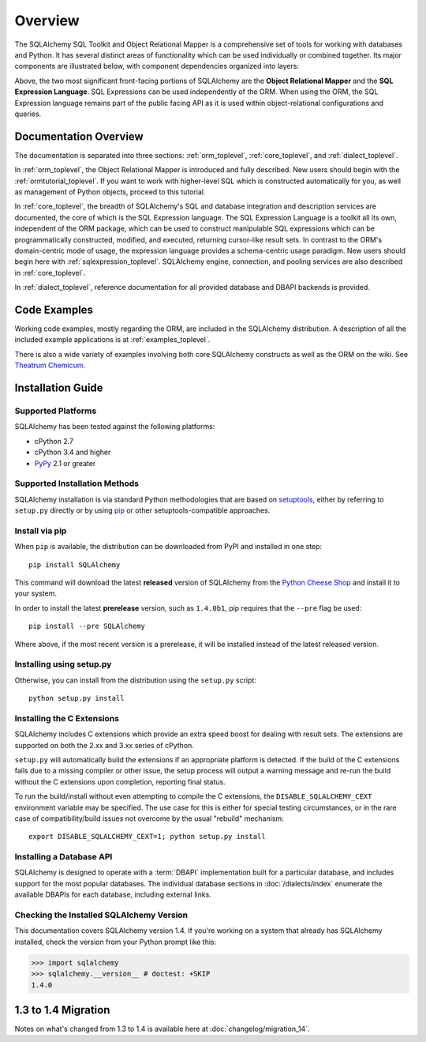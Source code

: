 .. _overview_toplevel:
.. _overview:

========
Overview
========

The SQLAlchemy SQL Toolkit and Object Relational Mapper
is a comprehensive set of tools for working with
databases and Python. It has several distinct areas of
functionality which can be used individually or combined
together. Its major components are illustrated below,
with component dependencies organized into layers:

.. image:: sqla_arch_small.png

Above, the two most significant front-facing portions of
SQLAlchemy are the **Object Relational Mapper** and the
**SQL Expression Language**. SQL Expressions can be used
independently of the ORM. When using the ORM, the SQL
Expression language remains part of the public facing API
as it is used within object-relational configurations and
queries.

.. _doc_overview:

Documentation Overview
======================

The documentation is separated into three sections: :ref:`orm_toplevel`,
:ref:`core_toplevel`, and :ref:`dialect_toplevel`.

In :ref:`orm_toplevel`, the Object Relational Mapper is introduced and fully
described. New users should begin with the :ref:`ormtutorial_toplevel`. If you
want to work with higher-level SQL which is constructed automatically for you,
as well as management of Python objects, proceed to this tutorial.

In :ref:`core_toplevel`, the breadth of SQLAlchemy's SQL and database
integration and description services are documented, the core of which is the
SQL Expression language. The SQL Expression Language is a toolkit all its own,
independent of the ORM package, which can be used to construct manipulable SQL
expressions which can be programmatically constructed, modified, and executed,
returning cursor-like result sets. In contrast to the ORM's domain-centric
mode of usage, the expression language provides a schema-centric usage
paradigm. New users should begin here with :ref:`sqlexpression_toplevel`.
SQLAlchemy engine, connection, and pooling services are also described in
:ref:`core_toplevel`.

In :ref:`dialect_toplevel`, reference documentation for all provided
database and DBAPI backends is provided.

Code Examples
=============

Working code examples, mostly regarding the ORM, are included in the
SQLAlchemy distribution. A description of all the included example
applications is at :ref:`examples_toplevel`.

There is also a wide variety of examples involving both core SQLAlchemy
constructs as well as the ORM on the wiki.  See
`Theatrum Chemicum <http://www.sqlalchemy.org/trac/wiki/UsageRecipes>`_.

.. _installation:

Installation Guide
==================

Supported Platforms
-------------------

SQLAlchemy has been tested against the following platforms:

* cPython 2.7
* cPython 3.4 and higher
* `PyPy <http://pypy.org/>`_ 2.1 or greater

.. versionchanged:: 1.2
   Python 2.7 is now the minimum Python version supported.

.. versionchanged:: 1.3
   Within the Python 3 series, 3.4 is now the minimum Python 3 version supported.

Supported Installation Methods
-------------------------------

SQLAlchemy installation is via standard Python methodologies that are
based on `setuptools <http://pypi.python.org/pypi/setuptools/>`_, either
by referring to ``setup.py`` directly or by using
`pip <http://pypi.python.org/pypi/pip/>`_ or other setuptools-compatible
approaches.

.. versionchanged:: 1.1 setuptools is now required by the setup.py file;
   plain distutils installs are no longer supported.

Install via pip
---------------

When ``pip`` is available, the distribution can be
downloaded from PyPI and installed in one step::

    pip install SQLAlchemy

This command will download the latest **released** version of SQLAlchemy from the `Python
Cheese Shop <http://pypi.python.org/pypi/SQLAlchemy>`_ and install it to your system.

In order to install the latest **prerelease** version, such as ``1.4.0b1``,
pip requires that the ``--pre`` flag be used::

    pip install --pre SQLAlchemy

Where above, if the most recent version is a prerelease, it will be installed
instead of the latest released version.


Installing using setup.py
----------------------------------

Otherwise, you can install from the distribution using the ``setup.py`` script::

    python setup.py install

.. _c_extensions:

Installing the C Extensions
----------------------------------

SQLAlchemy includes C extensions which provide an extra speed boost for
dealing with result sets.   The extensions are supported on both the 2.xx
and 3.xx series of cPython.

``setup.py`` will automatically build the extensions if an appropriate platform is
detected. If the build of the C extensions fails due to a missing compiler or
other issue, the setup process will output a warning message and re-run the
build without the C extensions upon completion, reporting final status.

To run the build/install without even attempting to compile the C extensions,
the ``DISABLE_SQLALCHEMY_CEXT`` environment variable may be specified.  The
use case for this is either for special testing circumstances, or in the rare
case of compatibility/build issues not overcome by the usual "rebuild"
mechanism::

  export DISABLE_SQLALCHEMY_CEXT=1; python setup.py install

.. versionchanged:: 1.1 The legacy ``--without-cextensions`` flag has been
   removed from the installer as it relies on deprecated features of
   setuptools.



Installing a Database API
----------------------------------

SQLAlchemy is designed to operate with a :term:`DBAPI` implementation built for a
particular database, and includes support for the most popular databases.
The individual database sections in :doc:`/dialects/index` enumerate
the available DBAPIs for each database, including external links.

Checking the Installed SQLAlchemy Version
------------------------------------------

This documentation covers SQLAlchemy version 1.4. If you're working on a
system that already has SQLAlchemy installed, check the version from your
Python prompt like this:

.. sourcecode:: python+sql

     >>> import sqlalchemy
     >>> sqlalchemy.__version__ # doctest: +SKIP
     1.4.0

.. _migration:

1.3 to 1.4 Migration
=====================

Notes on what's changed from 1.3 to 1.4 is available here at :doc:`changelog/migration_14`.
